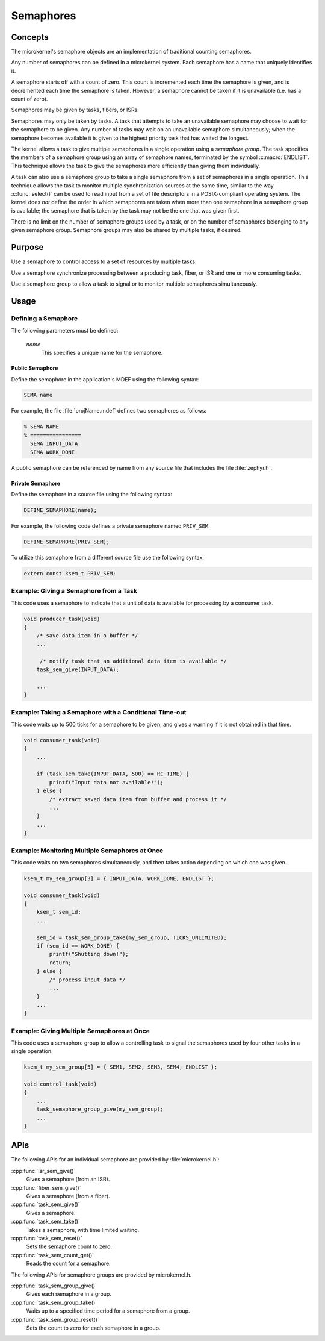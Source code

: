 .. _microkernel_semaphores:

Semaphores
##########

Concepts
********

The microkernel's semaphore objects are an implementation of traditional
counting semaphores.

Any number of semaphores can be defined in a microkernel system. Each semaphore
has a name that uniquely identifies it.

A semaphore starts off with a count of zero. This count is incremented each
time the semaphore is given, and is decremented each time the semaphore
is taken. However, a semaphore cannot be taken if it is unavailable
(i.e. has a count of zero).

Semaphores may be given by tasks, fibers, or ISRs.

Semaphores may only be taken by tasks. A task that attempts to take
an unavailable semaphore may choose to wait for the semaphore to be given.
Any number of tasks may wait on an unavailable semaphore simultaneously;
when the semaphore becomes available it is given to the highest priority task
that has waited the longest.

The kernel allows a task to give multiple semaphores in a single
operation using a *semaphore group*. The task specifies the members of
a semaphore group using an array of semaphore names, terminated by the
symbol :c:macro:`ENDLIST`. This technique allows the task to give the semaphores
more efficiently than giving them individually.

A task can also use a semaphore group to take a single semaphore from a set
of semaphores in a single operation. This technique allows the task to
monitor multiple synchronization sources at the same time, similar to the way
:c:func:`select()` can be used to read input from a set of file descriptors
in a POSIX-compliant operating system. The kernel does *not* define the order
in which semaphores are taken when more than one semaphore in a semaphore group
is available; the semaphore that is taken by the task may not be the one
that was given first.

There is no limit on the number of semaphore groups used by a task, or
on the number of semaphores belonging to any given semaphore group. Semaphore
groups may also be shared by multiple tasks, if desired.

Purpose
*******

Use a semaphore to control access to a set of resources by multiple tasks.

Use a semaphore synchronize processing between a producing task, fiber,
or ISR and one or more consuming tasks.

Use a semaphore group to allow a task to signal or to monitor multiple
semaphores simultaneously.

Usage
*****

Defining a Semaphore
====================

The following parameters must be defined:

   *name*
          This specifies a unique name for the semaphore.

Public Semaphore
----------------

Define the semaphore in the application's MDEF using the following syntax:

.. code-block:: console

   SEMA name

For example, the file :file:`projName.mdef` defines two semaphores as follows:

.. code-block:: console

    % SEMA NAME
    % ================
      SEMA INPUT_DATA
      SEMA WORK_DONE

A public semaphore can be referenced by name from any source file that
includes the file :file:`zephyr.h`.

Private Semaphore
-----------------

Define the semaphore in a source file using the following syntax:

.. code-block:: c

   DEFINE_SEMAPHORE(name);

For example, the following code defines a private semaphore named ``PRIV_SEM``.

.. code-block:: c

   DEFINE_SEMAPHORE(PRIV_SEM);

To utilize this semaphore from a different source file use the following syntax:

.. code-block:: c

   extern const ksem_t PRIV_SEM;

Example: Giving a Semaphore from a Task
=======================================

This code uses a semaphore to indicate that a unit of data
is available for processing by a consumer task.

.. code-block:: c

   void producer_task(void)
   {
       /* save data item in a buffer */
       ...

        /* notify task that an additional data item is available */
       task_sem_give(INPUT_DATA);

       ...
   }

Example: Taking a Semaphore with a Conditional Time-out
=======================================================

This code waits up to 500 ticks for a semaphore to be given,
and gives a warning if it is not obtained in that time.

.. code-block:: c

   void consumer_task(void)
   {
       ...

       if (task_sem_take(INPUT_DATA, 500) == RC_TIME) {
           printf("Input data not available!");
       } else {
           /* extract saved data item from buffer and process it */
           ...
       }
       ...
   }

Example: Monitoring Multiple Semaphores at Once
===============================================

This code waits on two semaphores simultaneously, and then takes
action depending on which one was given.

.. code-block:: c

   ksem_t my_sem_group[3] = { INPUT_DATA, WORK_DONE, ENDLIST };

   void consumer_task(void)
   {
       ksem_t sem_id;
       ...

       sem_id = task_sem_group_take(my_sem_group, TICKS_UNLIMITED);
       if (sem_id == WORK_DONE) {
           printf("Shutting down!");
           return;
       } else {
           /* process input data */
           ...
       }
       ...
   }

Example: Giving Multiple Semaphores at Once
===========================================

This code uses a semaphore group to allow a controlling task to signal
the semaphores used by four other tasks in a single operation.

.. code-block:: c

   ksem_t my_sem_group[5] = { SEM1, SEM2, SEM3, SEM4, ENDLIST };

   void control_task(void)
   {
       ...
       task_semaphore_group_give(my_sem_group);
       ...
   }

APIs
****

The following APIs for an individual semaphore are provided by
:file:`microkernel.h`:

:cpp:func:`isr_sem_give()`
   Gives a semaphore (from an ISR).

:cpp:func:`fiber_sem_give()`
   Gives a semaphore (from a fiber).

:cpp:func:`task_sem_give()`
   Gives a semaphore.

:cpp:func:`task_sem_take()`
   Takes a semaphore, with time limited waiting.

:cpp:func:`task_sem_reset()`
   Sets the semaphore count to zero.

:cpp:func:`task_sem_count_get()`
   Reads the count for a semaphore.

The following APIs for semaphore groups are provided by microkernel.h.

:cpp:func:`task_sem_group_give()`
   Gives each semaphore in a group.

:cpp:func:`task_sem_group_take()`
   Waits up to a specified time period for a semaphore from a group.

:cpp:func:`task_sem_group_reset()`
   Sets the count to zero for each semaphore in a group.
